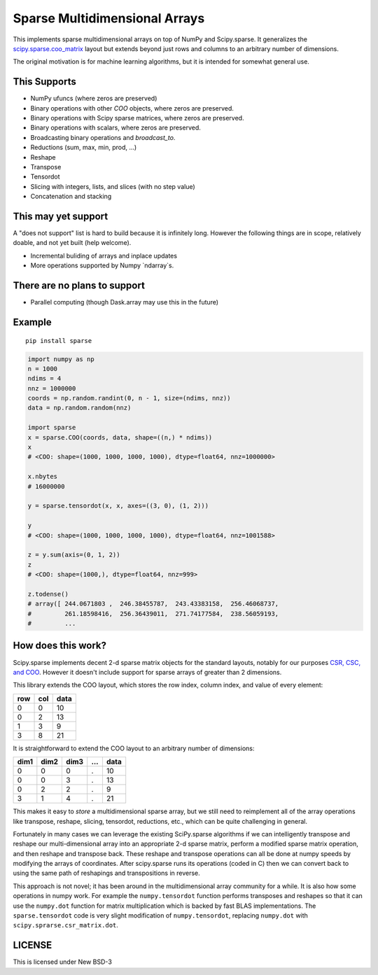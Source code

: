 Sparse Multidimensional Arrays
==============================

|Build Status|

This implements sparse multidimensional arrays on top of NumPy and
Scipy.sparse.  It generalizes the scipy.sparse.coo_matrix_ layout but extends
beyond just rows and columns to an arbitrary number of dimensions.

The original motivation is for machine learning algorithms, but it is
intended for somewhat general use.

This Supports
--------------

-  NumPy ufuncs (where zeros are preserved)
-  Binary operations with other `COO` objects, where zeros are preserved.
-  Binary operations with Scipy sparse matrices, where zeros are preserved.
-  Binary operations with scalars, where zeros are preserved.
-  Broadcasting binary operations and `broadcast_to`.
-  Reductions (sum, max, min, prod, ...)
-  Reshape
-  Transpose
-  Tensordot
-  Slicing with integers, lists, and slices (with no step value)
-  Concatenation and stacking

This may yet support
--------------------

A "does not support" list is hard to build because it is infinitely long.
However the following things are in scope, relatively doable, and not yet built
(help welcome).

-  Incremental buliding of arrays and inplace updates
-  More operations supported by Numpy `ndarray`s.

There are no plans to support
-----------------------------

-  Parallel computing (though Dask.array may use this in the future)

Example
-------

::

   pip install sparse

.. code-block:: python

   import numpy as np
   n = 1000
   ndims = 4
   nnz = 1000000
   coords = np.random.randint(0, n - 1, size=(ndims, nnz))
   data = np.random.random(nnz)

   import sparse
   x = sparse.COO(coords, data, shape=((n,) * ndims))
   x
   # <COO: shape=(1000, 1000, 1000, 1000), dtype=float64, nnz=1000000>

   x.nbytes
   # 16000000

   y = sparse.tensordot(x, x, axes=((3, 0), (1, 2)))

   y
   # <COO: shape=(1000, 1000, 1000, 1000), dtype=float64, nnz=1001588>

   z = y.sum(axis=(0, 1, 2))
   z
   # <COO: shape=(1000,), dtype=float64, nnz=999>

   z.todense()
   # array([ 244.0671803 ,  246.38455787,  243.43383158,  256.46068737,
   #         261.18598416,  256.36439011,  271.74177584,  238.56059193,
   #         ...


How does this work?
-------------------

Scipy.sparse implements decent 2-d sparse matrix objects for the standard
layouts, notably for our purposes
`CSR, CSC, and COO <https://en.wikipedia.org/wiki/Sparse_matrix>`_.  However it
doesn't include support for sparse arrays of greater than 2 dimensions.

This library extends the COO layout, which stores the row index, column index,
and value of every element:

=== === ====
row col data
=== === ====
  0   0   10
  0   2   13
  1   3    9
  3   8   21
=== === ====

It is straightforward to extend the COO layout to an arbitrary number of
dimensions:

==== ==== ==== === ====
dim1 dim2 dim3 ... data
==== ==== ==== === ====
  0    0     0   .   10
  0    0     3   .   13
  0    2     2   .    9
  3    1     4   .   21
==== ==== ==== === ====

This makes it easy to *store* a multidimensional sparse array, but we still
need to reimplement all of the array operations like transpose, reshape,
slicing, tensordot, reductions, etc., which can be quite challenging in
general.

Fortunately in many cases we can leverage the existing SciPy.sparse algorithms
if we can intelligently transpose and reshape our multi-dimensional array into
an appropriate 2-d sparse matrix, perform a modified sparse matrix
operation, and then reshape and transpose back.  These reshape and transpose
operations can all be done at numpy speeds by modifying the arrays of
coordinates.  After scipy.sparse runs its operations (coded in C) then we can
convert back to using the same path of reshapings and transpositions in
reverse.

This approach is not novel; it has been around in the multidimensional array
community for a while.  It is also how some operations in numpy work.  For example
the ``numpy.tensordot`` function performs transposes and reshapes so that it can
use the ``numpy.dot`` function for matrix multiplication which is backed by
fast BLAS implementations.  The ``sparse.tensordot`` code is very slight
modification of ``numpy.tensordot``, replacing ``numpy.dot`` with
``scipy.sprarse.csr_matrix.dot``.


LICENSE
-------

This is licensed under New BSD-3

.. _scipy.sparse.coo_matrix: https://docs.scipy.org/doc/scipy/reference/generated/scipy.sparse.coo_matrix.html
.. |Build Status| image:: https://travis-ci.org/mrocklin/sparse.svg?branch=master
   :target: https://travis-ci.org/mrocklin/sparse
